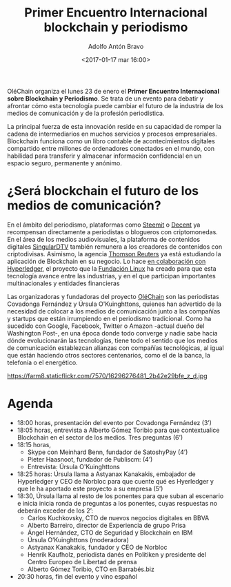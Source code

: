 #+BLOG: blog.datalab.es
#+CATEGORY: 
#+TAGS: 
#+DESCRIPTION: 
#+AUTHOR: Adolfo Antón Bravo
#+EMAIL: adolfo@medialab-prado.es
#+TITLE: Primer Encuentro Internacional blockchain y periodismo
#+DATE: <2017-01-17 mar 16:00>
#+OPTIONS:  num:nil todo:nil pri:nil tags:nil ^:nil TeX:nil
#+TOC: headlines 2
#+LATEX_HEADER: \usepackage[spanish]{babel}
#+LATEX_HEADER: \addto\captionsenglish{\renewcommand{\contentsname}{{\'I}ndice}}
#+LATEX_HEADER: \maketitle
#+LATEX_HEADER: \tableofcontents
#+LATEX_HEADER: \renewcommand{\contentsname}{Índice}
#+OPTIONS: reveal_center:t reveal_progress:t reveal_history:nil reveal_control:t
#+OPTIONS: reveal_mathjax:t reveal_rolling_links:t reveal_keyboard:t reveal_overview:t num:nil
#+OPTIONS: reveal_width:1200 reveal_height:800
#+REVEAL_MARGIN: 0.1
#+REVEAL_MIN_SCALE: 0.5
#+REVEAL_MAX_SCALE: 2.5
#+REVEAL_TRANS: linear
#+REVEAL_THEME: sky
#+REVEAL_HLEVEL: 2
#+REVEAL_HEAD_PREAMBLE: <meta name="description" content="Protocolo Primer Encuentro Internacional Blockchain/Periodismo">
#+REVEAL_POSTAMBLE: <p> Creado por adolflow. </p>
#+REVEAL_PLUGINS: (highlight notes)
#+REVEAL_EXTRA_CSS: file:///home/flow/Documentos/software/reveal.js/css/reveal.css
#+REVEAL_ROOT: file:///home/flow/Documentos/software/reveal.js/

OléChain organiza el lunes 23 de enero el *Primer Encuentro Internacional sobre Blockchain y Periodismo*. Se trata de un evento para debatir y afrontar cómo esta tecnología puede cambiar el futuro de la industria de los medios de comunicación y de la profesión periodística.

La principal fuerza de esta innovación reside en su capacidad de romper la cadena de intermediarios en muchos servicios y procesos empresariales. Blockchain funciona como un libro contable de acontecimientos digitales compartido entre millones de ordenadores conectados en el mundo, con habilidad para transferir y almacenar información confidencial en un espacio seguro, permanente y anónimo.

* ¿Será blockchain el futuro de los medios de comunicación?

En el ámbito del periodismo, plataformas como [[https://steemit.com][Steemit]] o [[https://decent.ch/][Decent]] ya recompensan directamente a periodistas o blogueros con criptomonedas. En el área de los medios audiovisuales, la plataforma de contenidos digitales [[https://singulardtv.com/][SingularDTV]] también remunera a los creadores de contenidos con criptodivisas. Asimismo, la agencia [[http://www.reuters.com/article/us-tech-blockchain-thomson-reuters-idUSKCN10D1U2][Thomson Reuters]] ya está estudiando la aplicación de Blockchain en su negocio. Lo hace [[https://blogs.thomsonreuters.com/answerson/hyperledger-project-partnering-explore-disruptive-technology/][en colaboración con Hyperledger]], el proyecto que la [[https://www.linuxfoundation.org/][Fundación Linux]] ha creado para que esta tecnología avance entre las industrias, y en el que participan importantes multinacionales y entidades financieras

Las organizadoras y fundadoras del proyecto [[http://www.olechain.com][OléChain]] son las periodistas Covadonga Fernández y Úrsula O'Kuinghttons, quienes han advertido de la necesidad de colocar a los medios de comunicación junto a las compañías y startups que están irrumpiendo en el periodismo tradicional. Como ha sucedido con Google, Facebook, Twitter o Amazon -actual dueño del Washington Post-, en una época donde todo converge y nadie sabe hacia dónde evolucionarán las tecnologías, tiene todo el sentido que los medios de comunicación establezcan alianzas con compañías tecnológicas, al igual que están haciendo otros sectores centenarios, como el de la banca, la telefonía o el energético.

#+CAPTION: Imagen de Marc Smith, 2015-01-16 22-31-05 NodeXL Graph Server blockchain. CC
#+ATTR_HTML: :alt NodeXL Graph Server blockchain :title Blockchain y periodismo 
https://farm8.staticflickr.com/7570/16296276481_2b42e29bfe_z_d.jpg

* Agenda     
- 18:00 horas, presentación del evento por Covadonga Fernández (3’)
- 18:05 horas, entrevista a Alberto Gómez Toribio para que contextualice Blockchain en el sector de los medios. Tres preguntas  (6’)
- 18:15 horas,
 - Skype con Meinhard Benn, fundador de SatoshyPay (4’)
 - Pieter Haasnoot, fundador de Publiscm:  (4’)
 - Entrevista: Úrsula O'Kuinghttons
- 18:25 horas: Úrsula llama a Astyanax Kanakakis, embajador de Hyperledger y CEO de Norbloc para que cuente qué es Hyerledger y que le ha aportado este proyecto a su empresa (5’)
- 18:30, Úrsula llama al resto de los ponentes para que suban al escenario e inicia inicia ronda de preguntas a los ponentes, cuyas respuestas no deberán exceder de los 2’:
 - Carlos Kuchkovsky, CTO de nuevos negocios digitales en BBVA
 - Alberto Barreiro,  director de Experiencia de grupo Prisa
 - Ángel Hernández,  CTO de Seguridad y Blockchain en IBM
 - Úrsula  O’Kuinghttons (moderadora)
 - Astyanax Kanakakis, fundador y CEO de Norbloc
 - Henrik Kaufholz, periodista danés en Politiken y presidente del Centro Europeo de Libertad de prensa
 - Alberto Gómez Toribio,  CTO en Barrabés.biz
- 20:30 horas, fin del evento y vino español
